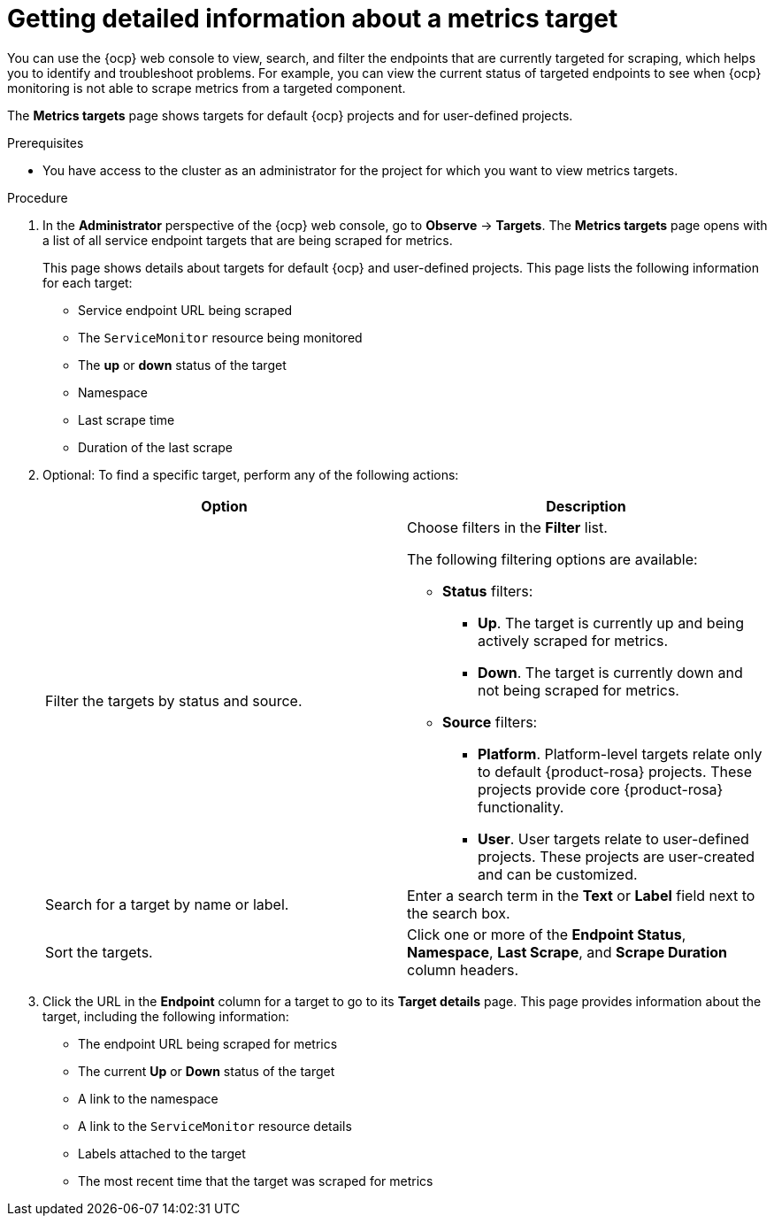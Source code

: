 // Module included in the following assemblies:
//
// * observability/monitoring/managing-metrics.adoc

:_mod-docs-content-type: PROCEDURE
[id="getting-detailed-information-about-a-target_{context}"]
= Getting detailed information about a metrics target

[role="_abstract"]
You can use the {ocp} web console to view, search, and filter the endpoints that are currently targeted for scraping, which helps you to identify and troubleshoot problems. For example, you can view the current status of targeted endpoints to see when {ocp} monitoring is not able to scrape metrics from a targeted component.

ifndef::openshift-dedicated,openshift-rosa[]
The *Metrics targets* page shows targets for default {ocp} projects and for user-defined projects.
endif::openshift-dedicated,openshift-rosa[]
ifdef::openshift-dedicated,openshift-rosa[]
The *Metrics targets* page shows targets for user-defined projects.
endif::openshift-dedicated,openshift-rosa[]

.Prerequisites

ifndef::openshift-dedicated,openshift-rosa[]
* You have access to the cluster as an administrator for the project for which you want to view metrics targets.
endif::openshift-dedicated,openshift-rosa[]
ifdef::openshift-dedicated,openshift-rosa[]
* You have access to the cluster as a user with the `dedicated-admin` role.
endif::openshift-dedicated,openshift-rosa[]

.Procedure

. In the *Administrator* perspective of the {ocp} web console, go to *Observe* -> *Targets*. The *Metrics targets* page opens with a list of all service endpoint targets that are being scraped for metrics.
+
This page shows details about targets for default {ocp} and user-defined projects. This page lists the following information for each target:

** Service endpoint URL being scraped
** The `ServiceMonitor` resource being monitored
** The **up** or **down** status of the target
** Namespace
** Last scrape time
** Duration of the last scrape

. Optional: To find a specific target, perform any of the following actions:
+
|===
|Option |Description

|Filter the targets by status and source.
a|Choose filters in the *Filter* list.

The following filtering options are available:

* **Status** filters:
** **Up**. The target is currently up and being actively scraped for metrics.
** **Down**. The target is currently down and not being scraped for metrics.

* **Source** filters:
** **Platform**. Platform-level targets relate only to default {product-rosa} projects. These projects provide core {product-rosa} functionality.
** **User**. User targets relate to user-defined projects. These projects are user-created and can be customized.

|Search for a target by name or label. |Enter a search term in the **Text** or **Label** field next to the search box.

|Sort the targets. |Click one or more of the **Endpoint Status**, **Namespace**, **Last Scrape**, and **Scrape Duration** column headers.
|===

. Click the URL in the **Endpoint** column for a target to go to its **Target details** page. This page provides information about the target, including the following information:

** The endpoint URL being scraped for metrics
** The current *Up* or *Down* status of the target
** A link to the namespace
** A link to the `ServiceMonitor` resource details
** Labels attached to the target
** The most recent time that the target was scraped for metrics

